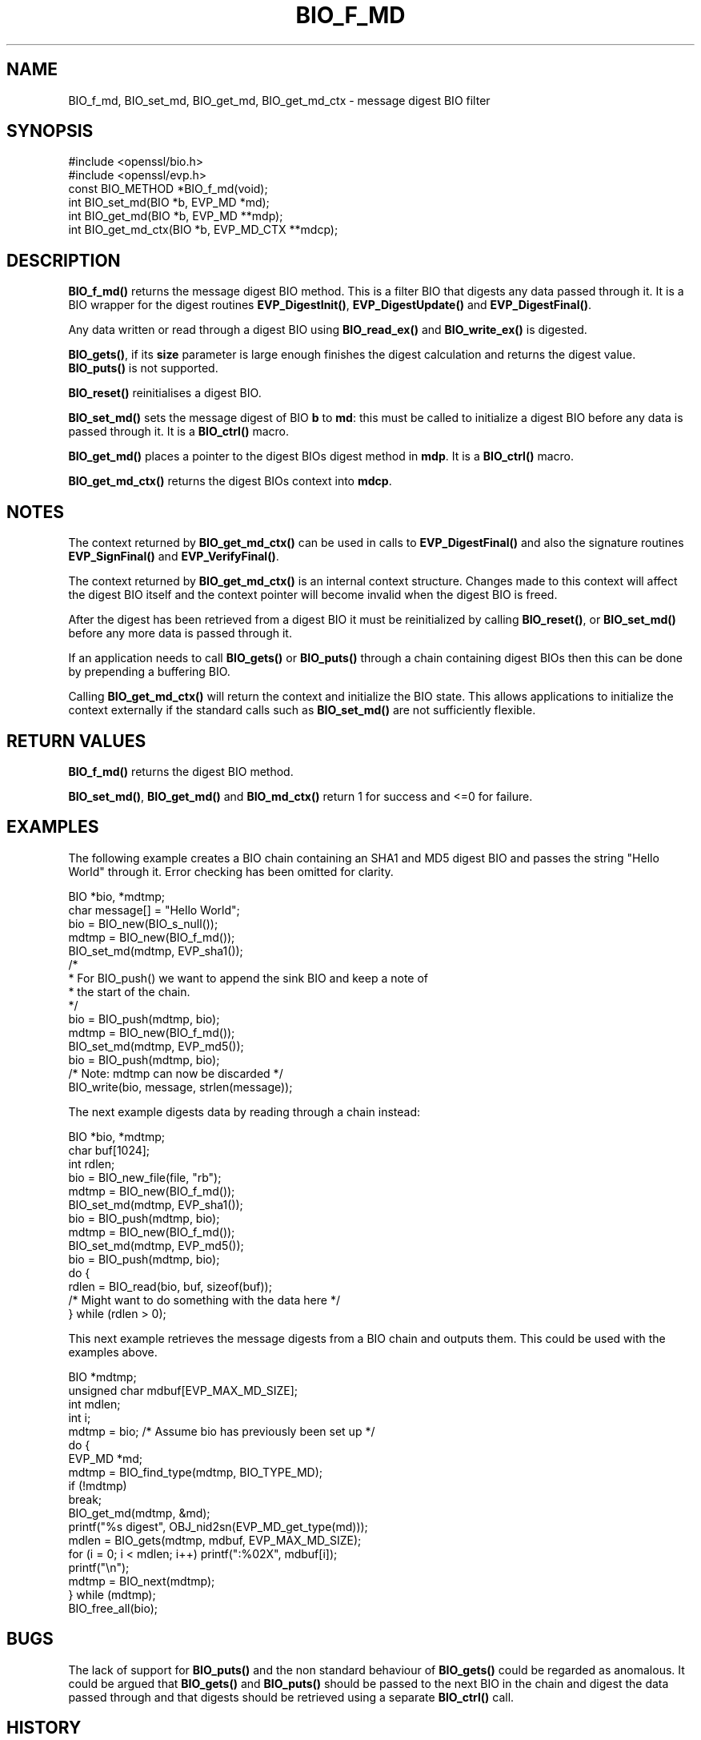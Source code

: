 .\" -*- mode: troff; coding: utf-8 -*-
.\" Automatically generated by Pod::Man 5.01 (Pod::Simple 3.43)
.\"
.\" Standard preamble:
.\" ========================================================================
.de Sp \" Vertical space (when we can't use .PP)
.if t .sp .5v
.if n .sp
..
.de Vb \" Begin verbatim text
.ft CW
.nf
.ne \\$1
..
.de Ve \" End verbatim text
.ft R
.fi
..
.\" \*(C` and \*(C' are quotes in nroff, nothing in troff, for use with C<>.
.ie n \{\
.    ds C` ""
.    ds C' ""
'br\}
.el\{\
.    ds C`
.    ds C'
'br\}
.\"
.\" Escape single quotes in literal strings from groff's Unicode transform.
.ie \n(.g .ds Aq \(aq
.el       .ds Aq '
.\"
.\" If the F register is >0, we'll generate index entries on stderr for
.\" titles (.TH), headers (.SH), subsections (.SS), items (.Ip), and index
.\" entries marked with X<> in POD.  Of course, you'll have to process the
.\" output yourself in some meaningful fashion.
.\"
.\" Avoid warning from groff about undefined register 'F'.
.de IX
..
.nr rF 0
.if \n(.g .if rF .nr rF 1
.if (\n(rF:(\n(.g==0)) \{\
.    if \nF \{\
.        de IX
.        tm Index:\\$1\t\\n%\t"\\$2"
..
.        if !\nF==2 \{\
.            nr % 0
.            nr F 2
.        \}
.    \}
.\}
.rr rF
.\" ========================================================================
.\"
.IX Title "BIO_F_MD 3ossl"
.TH BIO_F_MD 3ossl 2025-04-08 3.5.0 OpenSSL
.\" For nroff, turn off justification.  Always turn off hyphenation; it makes
.\" way too many mistakes in technical documents.
.if n .ad l
.nh
.SH NAME
BIO_f_md, BIO_set_md, BIO_get_md, BIO_get_md_ctx \- message digest BIO filter
.SH SYNOPSIS
.IX Header "SYNOPSIS"
.Vb 2
\& #include <openssl/bio.h>
\& #include <openssl/evp.h>
\&
\& const BIO_METHOD *BIO_f_md(void);
\& int BIO_set_md(BIO *b, EVP_MD *md);
\& int BIO_get_md(BIO *b, EVP_MD **mdp);
\& int BIO_get_md_ctx(BIO *b, EVP_MD_CTX **mdcp);
.Ve
.SH DESCRIPTION
.IX Header "DESCRIPTION"
\&\fBBIO_f_md()\fR returns the message digest BIO method. This is a filter
BIO that digests any data passed through it.  It is a BIO wrapper
for the digest routines \fBEVP_DigestInit()\fR, \fBEVP_DigestUpdate()\fR
and \fBEVP_DigestFinal()\fR.
.PP
Any data written or read through a digest BIO using \fBBIO_read_ex()\fR and
\&\fBBIO_write_ex()\fR is digested.
.PP
\&\fBBIO_gets()\fR, if its \fBsize\fR parameter is large enough finishes the
digest calculation and returns the digest value. \fBBIO_puts()\fR is
not supported.
.PP
\&\fBBIO_reset()\fR reinitialises a digest BIO.
.PP
\&\fBBIO_set_md()\fR sets the message digest of BIO \fBb\fR to \fBmd\fR: this
must be called to initialize a digest BIO before any data is
passed through it. It is a \fBBIO_ctrl()\fR macro.
.PP
\&\fBBIO_get_md()\fR places a pointer to the digest BIOs digest method
in \fBmdp\fR.  It is a \fBBIO_ctrl()\fR macro.
.PP
\&\fBBIO_get_md_ctx()\fR returns the digest BIOs context into \fBmdcp\fR.
.SH NOTES
.IX Header "NOTES"
The context returned by \fBBIO_get_md_ctx()\fR can be used in calls
to \fBEVP_DigestFinal()\fR and also the signature routines \fBEVP_SignFinal()\fR
and \fBEVP_VerifyFinal()\fR.
.PP
The context returned by \fBBIO_get_md_ctx()\fR is an internal context
structure. Changes made to this context will affect the digest
BIO itself and the context pointer will become invalid when the digest
BIO is freed.
.PP
After the digest has been retrieved from a digest BIO it must be
reinitialized by calling \fBBIO_reset()\fR, or \fBBIO_set_md()\fR before any more
data is passed through it.
.PP
If an application needs to call \fBBIO_gets()\fR or \fBBIO_puts()\fR through
a chain containing digest BIOs then this can be done by prepending
a buffering BIO.
.PP
Calling \fBBIO_get_md_ctx()\fR will return the context and initialize the BIO
state. This allows applications to initialize the context externally
if the standard calls such as \fBBIO_set_md()\fR are not sufficiently flexible.
.SH "RETURN VALUES"
.IX Header "RETURN VALUES"
\&\fBBIO_f_md()\fR returns the digest BIO method.
.PP
\&\fBBIO_set_md()\fR, \fBBIO_get_md()\fR and \fBBIO_md_ctx()\fR return 1 for success and
<=0 for failure.
.SH EXAMPLES
.IX Header "EXAMPLES"
The following example creates a BIO chain containing an SHA1 and MD5
digest BIO and passes the string "Hello World" through it. Error
checking has been omitted for clarity.
.PP
.Vb 2
\& BIO *bio, *mdtmp;
\& char message[] = "Hello World";
\&
\& bio = BIO_new(BIO_s_null());
\& mdtmp = BIO_new(BIO_f_md());
\& BIO_set_md(mdtmp, EVP_sha1());
\& /*
\&  * For BIO_push() we want to append the sink BIO and keep a note of
\&  * the start of the chain.
\&  */
\& bio = BIO_push(mdtmp, bio);
\& mdtmp = BIO_new(BIO_f_md());
\& BIO_set_md(mdtmp, EVP_md5());
\& bio = BIO_push(mdtmp, bio);
\& /* Note: mdtmp can now be discarded */
\& BIO_write(bio, message, strlen(message));
.Ve
.PP
The next example digests data by reading through a chain instead:
.PP
.Vb 3
\& BIO *bio, *mdtmp;
\& char buf[1024];
\& int rdlen;
\&
\& bio = BIO_new_file(file, "rb");
\& mdtmp = BIO_new(BIO_f_md());
\& BIO_set_md(mdtmp, EVP_sha1());
\& bio = BIO_push(mdtmp, bio);
\& mdtmp = BIO_new(BIO_f_md());
\& BIO_set_md(mdtmp, EVP_md5());
\& bio = BIO_push(mdtmp, bio);
\& do {
\&     rdlen = BIO_read(bio, buf, sizeof(buf));
\&     /* Might want to do something with the data here */
\& } while (rdlen > 0);
.Ve
.PP
This next example retrieves the message digests from a BIO chain and
outputs them. This could be used with the examples above.
.PP
.Vb 4
\& BIO *mdtmp;
\& unsigned char mdbuf[EVP_MAX_MD_SIZE];
\& int mdlen;
\& int i;
\&
\& mdtmp = bio;   /* Assume bio has previously been set up */
\& do {
\&     EVP_MD *md;
\&
\&     mdtmp = BIO_find_type(mdtmp, BIO_TYPE_MD);
\&     if (!mdtmp)
\&         break;
\&     BIO_get_md(mdtmp, &md);
\&     printf("%s digest", OBJ_nid2sn(EVP_MD_get_type(md)));
\&     mdlen = BIO_gets(mdtmp, mdbuf, EVP_MAX_MD_SIZE);
\&     for (i = 0; i < mdlen; i++) printf(":%02X", mdbuf[i]);
\&     printf("\en");
\&     mdtmp = BIO_next(mdtmp);
\& } while (mdtmp);
\&
\& BIO_free_all(bio);
.Ve
.SH BUGS
.IX Header "BUGS"
The lack of support for \fBBIO_puts()\fR and the non standard behaviour of
\&\fBBIO_gets()\fR could be regarded as anomalous. It could be argued that \fBBIO_gets()\fR
and \fBBIO_puts()\fR should be passed to the next BIO in the chain and digest
the data passed through and that digests should be retrieved using a
separate \fBBIO_ctrl()\fR call.
.SH HISTORY
.IX Header "HISTORY"
Before OpenSSL 1.0.0., the call to \fBBIO_get_md_ctx()\fR would only work if the
BIO was initialized first.
.SH COPYRIGHT
.IX Header "COPYRIGHT"
Copyright 2000\-2021 The OpenSSL Project Authors. All Rights Reserved.
.PP
Licensed under the Apache License 2.0 (the "License").  You may not use
this file except in compliance with the License.  You can obtain a copy
in the file LICENSE in the source distribution or at
<https://www.openssl.org/source/license.html>.
